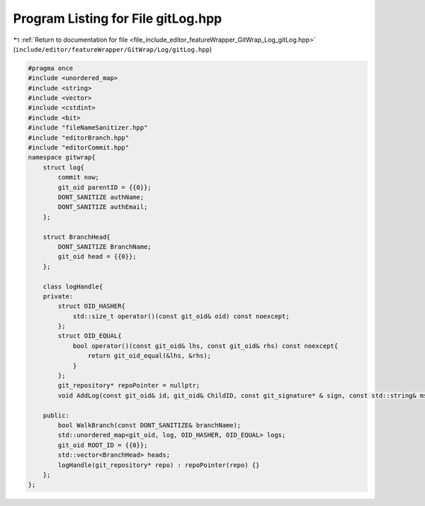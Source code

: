 
.. _program_listing_file_include_editor_featureWrapper_GitWrap_Log_gitLog.hpp:

Program Listing for File gitLog.hpp
===================================

|exhale_lsh| :ref:`Return to documentation for file <file_include_editor_featureWrapper_GitWrap_Log_gitLog.hpp>` (``include/editor/featureWrapper/GitWrap/Log/gitLog.hpp``)

.. |exhale_lsh| unicode:: U+021B0 .. UPWARDS ARROW WITH TIP LEFTWARDS

.. code-block:: cpp

   
   #pragma once
   #include <unordered_map>
   #include <string>
   #include <vector>
   #include <cstdint>
   #include <bit>
   #include "fileNameSanitizer.hpp"
   #include "editorBranch.hpp"
   #include "editorCommit.hpp"
   namespace gitwrap{
       struct log{
           commit now;
           git_oid parentID = {{0}};
           DONT_SANITIZE authName;
           DONT_SANITIZE authEmail;
       };
   
       struct BranchHead{
           DONT_SANITIZE BranchName;
           git_oid head = {{0}};
       };
       
       class logHandle{
       private:
           struct OID_HASHER{
               std::size_t operator()(const git_oid& oid) const noexcept;
           };
           struct OID_EQUAL{
               bool operator()(const git_oid& lhs, const git_oid& rhs) const noexcept{
                   return git_oid_equal(&lhs, &rhs);
               }
           };
           git_repository* repoPointer = nullptr;
           void AddLog(const git_oid& id, git_oid& ChildID, const git_signature* & sign, const std::string& msg);
           
       public:
           bool WalkBranch(const DONT_SANITIZE& branchName);
           std::unordered_map<git_oid, log, OID_HASHER, OID_EQUAL> logs;
           git_oid ROOT_ID = {{0}};
           std::vector<BranchHead> heads;
           logHandle(git_repository* repo) : repoPointer(repo) {}
       };
   };
